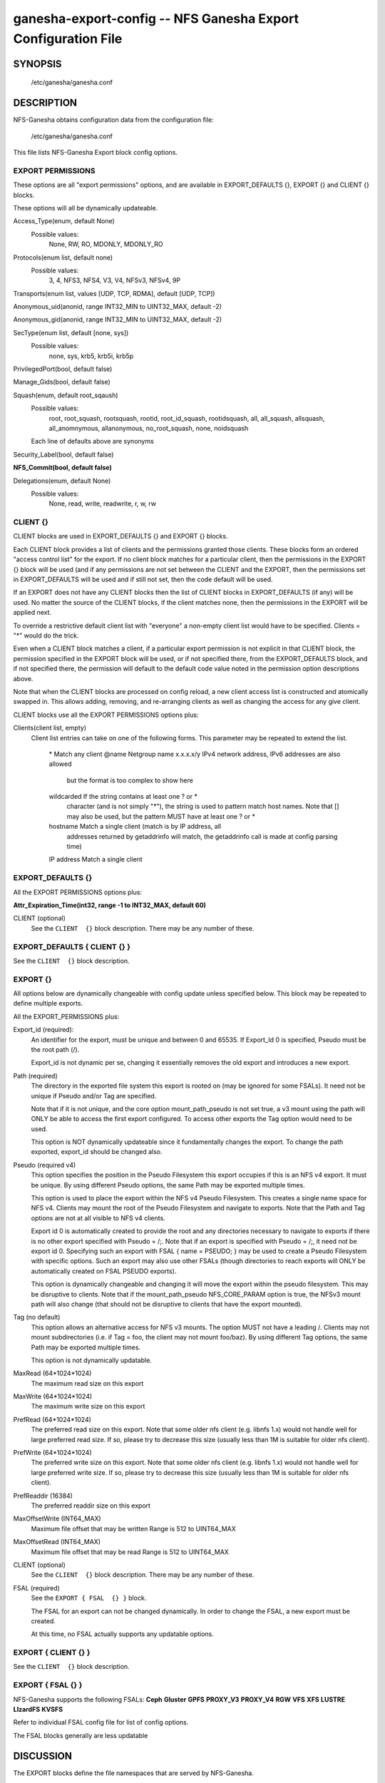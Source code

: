 ===================================================================
ganesha-export-config -- NFS Ganesha Export Configuration File
===================================================================

.. program:: ganesha-export-config


SYNOPSIS
==========================================================

    /etc/ganesha/ganesha.conf

DESCRIPTION
==========================================================

NFS-Ganesha obtains configuration data from the configuration file:

    /etc/ganesha/ganesha.conf

This file lists NFS-Ganesha Export block config options.

EXPORT PERMISSIONS
--------------------------------------------------------------------------------
These options are all "export permissions" options, and are available in
EXPORT_DEFAULTS {}, EXPORT {} and CLIENT {} blocks.

These options will all be dynamically updateable.

Access_Type(enum, default None)
    Possible values:
        None, RW, RO, MDONLY, MDONLY_RO

Protocols(enum list, default none)
    Possible values:
        3, 4, NFS3, NFS4, V3, V4, NFSv3, NFSv4, 9P

Transports(enum list, values [UDP, TCP, RDMA], default [UDP, TCP])

Anonymous_uid(anonid, range INT32_MIN to UINT32_MAX, default -2)

Anonymous_gid(anonid, range INT32_MIN to UINT32_MAX, default -2)

SecType(enum list, default [none, sys])
    Possible values:
        none, sys, krb5, krb5i, krb5p

PrivilegedPort(bool, default false)

Manage_Gids(bool, default false)

Squash(enum, default root_sqaush)
    Possible values:
        root, root_squash, rootsquash,
        rootid, root_id_squash, rootidsquash,
        all, all_squash, allsquash,
        all_anomnymous, allanonymous,
        no_root_squash, none, noidsquash

    Each line of defaults above are synonyms

Security_Label(bool, default false)

**NFS_Commit(bool, default false)**

Delegations(enum, default None)
    Possible values:
        None, read, write, readwrite, r, w, rw


CLIENT {}
--------------------------------------------------------------------------------
CLIENT blocks are used in EXPORT_DEFAULTS {} and EXPORT {} blocks.

Each CLIENT block provides a list of clients and the permissions granted those
clients. These blocks form an ordered "access control list" for the export. If
no client block matches for a particular client, then the permissions in the
EXPORT {} block will be used (and if any permissions are not set between the
CLIENT and the EXPORT, then the permissions set in EXPORT_DEFAULTS will be used
and if still not set, then the code default will be used.

If an EXPORT does not have any CLIENT blocks then the list of CLIENT blocks
in EXPORT_DEFAULTS (if any) will be used. No matter the source of the CLIENT
blocks, if the client matches none, then the permissions in the EXPORT will be
applied next.

To override a restrictive default client list with "everyone" a non-empty
client list would have to be specified. Clients = "*" would do the trick.

Even when a CLIENT block matches a client, if a particular export permission
is not explicit in that CLIENT block, the permission specified in the
EXPORT block will be used, or if not specified there, from the
EXPORT_DEFAULTS block, and if not specified there, the permission will
default to the default code value noted in the permission option
descriptions above.

Note that when the CLIENT blocks are processed on config reload, a new
client access list is constructed and atomically swapped in. This allows
adding, removing, and re-arranging clients as well as changing the access
for any give client.

CLIENT blocks use all the EXPORT PERMISSIONS options plus:

Clients(client list, empty)
    Client list entries can take on one of the following forms. This parameter
    may be repeated to extend the list.

        \*          Match any client
        @name       Netgroup name
        x.x.x.x/y   IPv4 network address, IPv6 addresses are also allowed
                    but the format is too complex to show here
        wildcarded  If the string contains at least one ? or *
                    character (and is not simply "*"), the string is
                    used to pattern match host names. Note that [] may
                    also be used, but the pattern MUST have at least one
                    ? or *
        hostname    Match a single client (match is by IP address, all
                    addresses returned by getaddrinfo will match, the
                    getaddrinfo call is made at config parsing time)
        IP address  Match a single client


EXPORT_DEFAULTS {}
--------------------------------------------------------------------------------
All the EXPORT PERMISSIONS options plus:

**Attr_Expiration_Time(int32, range -1 to INT32_MAX, default 60)**

CLIENT (optional)
    See the ``CLIENT  {}`` block description.
    There may be any number of these.

EXPORT_DEFAULTS { CLIENT {} }
--------------------------------------------------------------------------------
See the ``CLIENT  {}`` block description.

EXPORT {}
--------------------------------------------------------------------------------
All options below are dynamically changeable with config update unless specified
below. This block may be repeated to define multiple exports.

All the EXPORT_PERMISSIONS plus:

Export_id (required):
    An identifier for the export, must be unique and between 0 and 65535.
    If Export_Id 0 is specified, Pseudo must be the root path (/).

    Export_id is not dynamic per se, changing it essentially removes the old
    export and introduces a new export.

Path (required)
    The directory in the exported file system this export is rooted on
    (may be ignored for some FSALs). It need not be unique if Pseudo and/or Tag are specified.

    Note that if it is not unique, and the core option mount_path_pseudo
    is not set true, a v3 mount using the path will ONLY be able to
    access the first export configured. To access other exports the
    Tag option would need to be used.

    This option is NOT dynamically updateable since it fundamentally changes
    the export. To change the path exported, export_id should be changed also.

Pseudo (required v4)
    This option specifies the position in the Pseudo Filesystem this export
    occupies if this is an NFS v4 export. It must be unique. By using different
    Pseudo options, the same Path may be exported multiple times.

    This option is used to place the export within the NFS v4 Pseudo
    Filesystem. This creates a single name space for NFS v4. Clients may
    mount the root of the Pseudo Filesystem and navigate to exports.
    Note that the Path and Tag options are not at all visible to NFS v4
    clients.

    Export id 0 is automatically created to provide the root and any
    directories necessary to navigate to exports if there is no other
    export specified with Pseudo = /;. Note that if an export is
    specified with Pseudo = /;, it need not be export id 0. Specifying
    such an export with FSAL { name = PSEUDO; } may be used to create a
    Pseudo Filesystem with specific options. Such an export may also use other
    FSALs (though directories to reach exports will ONLY be
    automatically created on FSAL PSEUDO exports).

    This option is dynamically changeable and changing it will move the export
    within the pseudo filesystem. This may be disruptive to clients. Note that
    if the mount_path_pseudo NFS_CORE_PARAM option is true, the NFSv3 mount
    path will also change (that should not be disruptive to clients that have
    the export mounted).

Tag (no default)
    This option allows an alternative access for NFS v3
    mounts. The option MUST not have a leading /. Clients
    may not mount subdirectories (i.e. if Tag = foo, the
    client may not mount foo/baz). By using different
    Tag options, the same Path may be exported multiple
    times.

    This option is not dynamically updatable.

MaxRead (64*1024*1024)
    The maximum read size on this export

MaxWrite (64*1024*1024)
    The maximum write size on this export

PrefRead (64*1024*1024)
    The preferred read size on this export. Note that some older nfs
    client (e.g. libnfs 1.x) would not handle well for large preferred
    read size. If so, please try to decrease this size (usually less
    than 1M is suitable for older nfs client).

PrefWrite (64*1024*1024)
   The preferred write size on this export. Note that some older nfs
   client (e.g. libnfs 1.x) would not handle well for large preferred
   write size. If so, please try to decrease this size (usually less
   than 1M is suitable for older nfs client).

PrefReaddir (16384)
   The preferred readdir size on this export

MaxOffsetWrite (INT64_MAX)
    Maximum file offset that may be written
    Range is 512 to UINT64_MAX

MaxOffsetRead (INT64_MAX)
    Maximum file offset that may be read
    Range is 512 to UINT64_MAX

CLIENT (optional)
    See the ``CLIENT  {}`` block description.
    There may be any number of these.

FSAL (required)
    See the ``EXPORT { FSAL  {} }`` block.

    The FSAL for an export can not be changed dynamically. In order to change
    the FSAL, a new export must be created.

    At this time, no FSAL actually supports any updatable options.

EXPORT { CLIENT  {} }
--------------------------------------------------------------------------------
See the ``CLIENT  {}`` block description.

EXPORT { FSAL {} }
--------------------------------------------------------------------------------
NFS-Ganesha supports the following FSALs:
**Ceph**
**Gluster**
**GPFS**
**PROXY_V3**
**PROXY_V4**
**RGW**
**VFS**
**XFS**
**LUSTRE**
**LIzardFS**
**KVSFS**

Refer to individual FSAL config file for list of config options.

The FSAL blocks generally are less updatable


.. FSAL PNFS

    Stripe_Unit(uint32, range 1024 to 1024*1024, default 8192)

    pnfs_enabled(bool, default false)

    FSAL_NULL:

    EXPORT { FSAL { FSAL {} } }
    describes the stacked FSAL's parameters

DISCUSSION
==========================================================

The EXPORT blocks define the file namespaces that are served by NFS-Ganesha.

In best practice, each underlying filesystem has a single EXPORT defining how
that filesystem is to be shared, however, in some cases, it is desirable to
sub-divide a filesystem into multiple exports. The danger when this is done is
that rogue clients may be able to spoof file handles and access portions of the
filesystem not intended to be accessible to that client.

Some FSALs (currently FSAL_VFS, FSAL_GPFS, FSAL_XFS, and FSAL_LUSTRE) are built
to support nested filesystems, for example:

    /export/fs1
    /export/fs1/some/path/fs2

In this case, it is possible to create a single export that exports both
filesystems. There is a lot of complexity of what can be done there.

In discussions of filesystems, btrfs filesystems exported by FSAL_VFS may have
subvolumes. Starting in NFS-Ganesha V4.0 FSAL_VFS treats these as separate
filesystems that are integrated with all the richness of FSAL_VFS exports.

Another significant FSAL from an export point of view is FSAL_PSEUDO. This is
used to build glue exports to build the unified NFSv4 name space. This name
space may also be used by NFSv3 by setting the NFS_CORE_PARAM option:

    mount_path_pseudo = TRUE;

If no FSAL_PSEUDO export is explicitly defined, and there is no EXPORT with:

    Pseudo = "/";

NFS-Ganesha will build a FSAL_PSEUDO EXPORT with this Pseudo Path using
Export_Id = 0. This automatic EXPORT may be replaced with an explicit EXPORT
which need not have Export_Id = 0, it just must have Pseudo = "/" and
Protocols = 4.

In building the Pseudo Filesystem, there is a subtle gotcha. Since NFSv4
clients actually moount the root of the Pseudo Filesystem and then use LOOKUP
to traverse into the actual directory the sysadmin has mounted from the
client, any EXPORTs from "/" to the desired EXPORT MUST have Protocols = 4
specified either in EXPORT_DEFAULTS {}, EXPORT {}, or EXPORT { CLIENT {} }.
This is to assure that the client is allowed to traverse each EXPORT.

If Mount_Path_Pseudo = TRUE is being used and an export is desired to be
NFSv3 only, Protocols = 3 MUST be specified in the EXPORT {} block. If
Protocols is not specified in the EXPORT {} block and is only specified
in an EXPORT { CLIENT {} } block, then that export will still be mounted
in the Pseudo Filesystem but might not be traversable. Thus if the following
two filesystems are exported:

    /export/fs1
    /export/fs1/some/path/fs2

And the EXPORTs look something like this:

    EXPORT
    {
        Export_Id = 1;
        Path = /export/fs1;
        Peudo = /export/fs1;

        FSAL
        {
            Name = VFS;
        }

        CLIENT
        {
            Clients="*";
            Protocols=3;
        }
    }

    EXPORT
    {
        Export_Id = 1;
        Path = /export/fs1/some/path/fs2;
        Peudo = /export/fs1/some/path/fs2;

        FSAL
        {
            Name = VFS;
        }

        CLIENT
        {
            Clients="*";
            Protocols=3,4;
        }
    }

NFSv4 clients will not be able to access /export/fs1/some/path/fs2. The
correct way to accomplish this is:

    EXPORT
    {
        Export_Id = 1;
        Path = /export/fs1;
        Peudo = /export/fs1;
        Protocols=3;

       FSAL
        {
            Name = VFS;
        }
    }

Note that an EXPORT { CLIENT {} } block is not necessary if the default export
permissions are workable.

Note that in order for an EXPORT to be usable with NSFv4 it MUST either have
Protocols = 4 specified in the EXPORT block, or the EXPORT block must not have
the Protocols option at all such that it defaults to 3,4,9P. Note though that
if it is not set and EXPORT_DEFAULTS just has Protocols = 3; then even though
the export is mounted in the Pseudo Filesystem, it will not be accessible and
the gotcha discussed above may be in play.

CONFIGURATION RELOAD
==============================
In addition to the LOG {} configuration, EXPORT {} config is the main
configuration that can be updated while NFS-Ganesha is running by issuing
a SIGHUP.

This causes all EXPORT and EXPORT_DEFAULTS blocks to be reloaded. NFS-Ganesha
V4.0 and later have some significant improvements to this since it was
introduced in NFS-Ganesha V2.4.0. V2.8.0 introduced the ability to remove
EXPORTs via SIGHUP configuration reload.

Significantly how things work now is:

On SIGHUP all the EXPORT and EXPORT_DEFAULTS blocks are re-read. There are
three conditions that may occur:

    An export may be added
    An export may be removed
    An export may be updated

A note on Export_Id and Path. These are the primary options that define an
export. If Export_Id is changed, the change is treated as a remove of the
old Export_Id and an addition of the new Export_Id. Path can not be changed
without also changing Export_Id. The Tag and Pseudo options that also contribute
to the uniqueness of an EXPORT may be changed.

Any removed exports are removed from the internal tables and if they are NFSv4
exports, unmounted from the Pseudo Filesystem, which will then be re-built as if
those exports had not been present.

Any new exports are added to the internal tables, and if the export is an NFSv4
export, they are mounted into the Pseudo Filesystem.

Any updated exports will be modified with the least disruption possible. If the
Pseduo option is changed, the export is unmounted from the Pseduo Filesystem in
it's original location, and re-mounted in it's new location. Other options are
updated atomically, though serially, so for a short period of time, the options
may be mixed between old and new. In most cases this should not cause problems.
Notably though, the CLIENT blocks are processed to form a new access control
list and that list is atomically swapped with the old list. If the Protocols
for an EXPORT are changed to include or remove NFSv4, the Pseduo Filesystem will
also be updated.

Note that there is no pause in operations other than a lock being taken when the
client list is being swapped out, however the export permissions are applied to
an operation once. Notably for NFSv4, this is on a PUTFH or LOOKUP which changes
the Current File Handle. As an example, if a write is in progress, having passed
the permission check with the previous export permissions, the write will complete
without interruption. If the write is part of an NFSv4 COMPOUND, the other
operations in that COMPOUND that operate on the same file handle will also complete
with the previous export permissions.

An update of EXPORT_DEFAULTS changes the export options atomically. These options
are only used for those options not otherwise set in an EXPORT {} or CLIENT {}
block and are applied when export permissions are evaluated when a new file handle
is encountered.

The FSAL { Name } may not be changed and FSALs offer limited support for changing
any options in the FSAL block. Some FSALs may validate and warn if any options
in the FSAL block are changed when such a change is not supported.

SEE ALSO
==============================
:doc:`ganesha-config <ganesha-config>`\(8)
:doc:`ganesha-rgw-config <ganesha-rgw-config>`\(8)
:doc:`ganesha-vfs-config <ganesha-vfs-config>`\(8)
:doc:`ganesha-lustre-config <ganesha-lustre-config>`\(8)
:doc:`ganesha-xfs-config <ganesha-xfs-config>`\(8)
:doc:`ganesha-gpfs-config <ganesha-gpfs-config>`\(8)
:doc:`ganesha-9p-config <ganesha-9p-config>`\(8)
:doc:`ganesha-proxy-config <ganesha-proxy-config>`\(8)
:doc:`ganesha-ceph-config <ganesha-ceph-config>`\(8)
